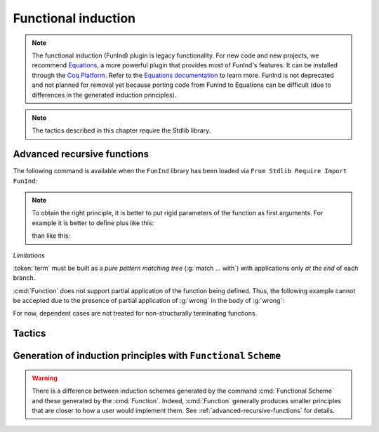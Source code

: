 Functional induction
====================

.. note::

   The functional induction (FunInd) plugin is legacy functionality. For
   new code and new projects, we recommend `Equations <http://mattam82.github.io/Coq-Equations/>`_,
   a more powerful plugin that provides most of FunInd's features. It can
   be installed through the `Coq Platform <https://github.com/coq/platform/releases>`_.
   Refer to the `Equations documentation <https://raw.githubusercontent.com/mattam82/Coq-Equations/master/doc/equations.pdf>`_
   to learn more. FunInd is not deprecated and not planned for removal
   yet because porting code from FunInd to Equations can be difficult
   (due to differences in the generated induction principles).

.. note::
   The tactics described in this chapter require the Stdlib library.

.. _advanced-recursive-functions:

Advanced recursive functions
----------------------------

The following command is available when the ``FunInd`` library has been loaded via ``From Stdlib Require Import FunInd``:

.. cmd:: Function @fix_definition {* with @fix_definition }

   This command is a generalization of :cmd:`Fixpoint`. It is a wrapper
   for several ways of defining a function *and* other useful related
   objects, namely: an induction principle that reflects the recursive
   structure of the function (see :tacn:`functional induction`) and its fixpoint equality.
   This defines a function similar to those defined by :cmd:`Fixpoint`.
   As in :cmd:`Fixpoint`, the decreasing argument must
   be given (unless the function is not recursive), but it might not
   necessarily be *structurally* decreasing. Use the :n:`@fixannot` clause
   to name the decreasing argument *and* to describe which kind of
   decreasing criteria to use to ensure termination of recursive
   calls.

   :cmd:`Function` also supports the :n:`with` clause to create
   mutually recursive definitions, however this feature is limited
   to structurally recursive functions (i.e. when :n:`@fixannot` is a :n:`struct`
   clause).

   See :tacn:`functional induction` and :cmd:`Functional Scheme` for how to use
   the induction principle to reason easily about the function.

   The form of the :n:`@fixannot` clause determines which definition mechanism :cmd:`Function` uses.
   (Note that references to :n:`ident` below refer to the name of the function being defined.):

   *  If :n:`@fixannot` is not specified, :cmd:`Function`
      defines the nonrecursive function :token:`ident` as if it was declared with
      :cmd:`Definition`. In addition, the following are defined:

       + :token:`ident`\ ``_rect``, :token:`ident`\ ``_rec`` and :token:`ident`\ ``_ind``,
         which reflect the pattern matching structure of :token:`term` (see :cmd:`Inductive`);
       + The inductive :n:`R_@ident` corresponding to the graph of :token:`ident` (silently);
       + :token:`ident`\ ``_complete`` and :token:`ident`\ ``_correct`` which
         are inversion information linking the function and its graph.

   *  If :n:`{ struct ... }` is specified, :cmd:`Function`
      defines the structural recursive function :token:`ident` as if it was declared
      with :cmd:`Fixpoint`. In addition, the following are defined:

       + The same objects as above;
       + The fixpoint equation of :token:`ident`: :n:`@ident`\ ``_equation``.

   *  If :n:`{ measure ... }` or :n:`{ wf ... }` are specified, :cmd:`Function`
      defines a recursive function by well-founded recursion. The module ``Recdef``
      of the standard library must be loaded for this feature.

       + :n:`{measure @one_term__1 {? @ident } {? @one_term__2 } }`\: where :n:`@ident` is the decreasing argument
         and :n:`@one_term__1` is a function from the type of :n:`@ident` to :g:`nat` for which
         the decreasing argument decreases (for the :g:`lt` order on :g:`nat`)
         for each recursive call of the function. The parameters of the function are
         bound in :n:`@one_term__1`.
       + :n:`{wf @one_term @ident }`\: where :n:`@ident` is the decreasing argument and
         :n:`@one_term` is an ordering relation on the type of :n:`@ident` (i.e. of type
         `T`\ :math:`_{\sf ident}` → `T`\ :math:`_{\sf ident}` → ``Prop``) for which the decreasing argument
         decreases for each recursive call of the function. The order must be well-founded.
         The parameters of the function are bound in :n:`@one_term`.

      If the clause is ``measure`` or ``wf``, the user is left with some proof
      obligations that will be used to define the function. These proofs
      are: proofs that each recursive call is actually decreasing with
      respect to the given criteria, and (if the criteria is `wf`) a proof
      that the ordering relation is well-founded. Once proof obligations are
      discharged, the following objects are defined:

        + The same objects as with the ``struct`` clause;
        + The lemma :n:`@ident`\ ``_tcc`` which collects all proof obligations in one
          property;
        + The lemmas :n:`@ident`\ ``_terminate`` and :n:`@ident`\ ``_F`` which will be inlined
          during extraction of :n:`@ident`.

      The way this recursive function is defined is the subject of several
      papers by Yves Bertot and Antonia Balaa on the one hand, and Gilles
      Barthe, Julien Forest, David Pichardie, and Vlad Rusu on the other
      hand.

.. note::

   To obtain the right principle, it is better to put rigid
   parameters of the function as first arguments. For example it is
   better to define plus like this:

   .. rocqtop:: reset none extra-stdlib

      From Stdlib Require Import FunInd.

   .. rocqtop:: all extra-stdlib

      Function plus (m n : nat) {struct n} : nat :=
      match n with
      | 0 => m
      | S p => S (plus m p)
      end.

   than like this:

   .. rocqtop:: reset none extra-stdlib

      From Stdlib Require Import FunInd.

   .. rocqtop:: all extra-stdlib

      Function plus (n m : nat) {struct n} : nat :=
      match n with
      | 0 => m
      | S p => S (plus p m)
      end.


*Limitations*

:token:`term` must be built as a *pure pattern matching tree* (:g:`match … with`)
with applications only *at the end* of each branch.

:cmd:`Function` does not support partial application of the function being
defined. Thus, the following example cannot be accepted due to the
presence of partial application of :g:`wrong` in the body of :g:`wrong`:

.. rocqtop:: none extra-stdlib

   From Stdlib Require List.
   Import List.ListNotations.

.. rocqtop:: all fail extra-stdlib

   Function wrong (C:nat) : nat :=
     List.hd 0 (List.map wrong (C::nil)).

For now, dependent cases are not treated for non-structurally
terminating functions.

.. exn:: The recursive argument must be specified.
   :undocumented:

.. exn:: No argument name @ident.
   :undocumented:

.. exn:: Cannot use mutual definition with well-founded recursion or measure.
   :undocumented:

.. warn:: Cannot define graph for @ident.

   The generation of the graph relation (:n:`R_@ident`) used to compute the induction scheme of ident
   raised a typing error. Only :token:`ident` is defined; the induction scheme
   will not be generated. This error happens generally when:

   - the definition uses pattern matching on dependent types,
     which :cmd:`Function` cannot deal with yet.
   - the definition is not a *pattern matching tree* as explained above.

.. warn:: Cannot define principle(s) for @ident.

   The generation of the graph relation (:n:`R_@ident`) succeeded but the induction principle
   could not be built. Only :token:`ident` is defined. Please report.

.. warn:: Cannot build functional inversion principle.

   :tacn:`functional inversion` will not be available for the function.

Tactics
-------

.. tacn:: functional induction @term {? using @one_term_with_bindings } {? as @simple_intropattern }

   Performs case analysis and induction following the definition of a function
   :token:`qualid`, which must be fully applied to its arguments as part of
   :token:`term`. It uses a principle
   generated by :cmd:`Function` or :cmd:`Functional Scheme`.
   Note that this tactic is only available after a ``From Stdlib Require Import FunInd``.
   See the :cmd:`Function` command.

   :n:`using @one_term`
     Specifies the induction principle (aka elimination scheme).

   :n:`with @bindings`
     Specifies the arguments of the induction principle.

   :n:`as @simple_intropattern`
     Provides names for the introduced variables.

   .. example::

      .. rocqtop:: reset all extra-stdlib

         From Stdlib Require Import FunInd.
         Functional Scheme minus_ind := Induction for minus Sort Prop.
         Check minus_ind.
         Lemma le_minus (n m:nat) : n - m <= n.
         functional induction (minus n m) using minus_ind; simpl; auto.
         Qed.

   .. note::
      :n:`functional induction (f x1 x2 x3)` is actually a wrapper for
      :n:`induction x1, x2, x3, (f x1 x2 x3) using @qualid` followed by a cleaning
      phase, where :n:`@qualid` is the induction principle registered for :g:`f`
      (by the :cmd:`Function` or :cmd:`Functional Scheme` command)
      corresponding to the sort of the goal. Therefore
      :tacn:`functional induction` may fail if the induction scheme :n:`@qualid` is not
      defined.

   .. note::
      There is a difference between obtaining an induction scheme
      for a function by using :cmd:`Function`
      and by using :cmd:`Functional Scheme` after a normal definition using
      :cmd:`Fixpoint` or :cmd:`Definition`.

   .. exn:: Cannot find induction information on @qualid.
      :undocumented:

   .. exn:: Not the right number of induction arguments.
      :undocumented:

.. tacn:: soft functional induction {+ @one_term } {? using @one_term_with_bindings } {? as @simple_intropattern }
   :undocumented:

.. tacn:: functional inversion {| @ident | @natural } {? @qualid }

   Performs inversion on hypothesis
   :n:`@ident` of the form :n:`@qualid {+ @term} = @term` or
   :n:`@term = @qualid {+ @term}` when :n:`@qualid` is defined using :cmd:`Function`.
   Note that this tactic is only available after a ``From Stdlib Require Import FunInd``.

   :n:`@natural`
     Does the same thing as :n:`intros until @natural` followed by
     :n:`functional inversion @ident` where :token:`ident` is the
     identifier for the last introduced hypothesis.

   :n:`@qualid`
     If the hypothesis :token:`ident` (or :token:`natural`) has a type of the form
     :n:`@qualid__1 {+ @term__i } = @qualid__2 {+ @term__j }` where
     :n:`@qualid__1` and :n:`@qualid__2` are valid candidates to
     functional inversion, this variant allows choosing which :token:`qualid`
     is inverted.


   .. exn:: Hypothesis @ident must contain at least one Function.
      :undocumented:

   .. exn:: Cannot find inversion information for hypothesis @ident.

      This error may be raised when some inversion lemma failed to be generated by
      Function.

.. _functional-scheme:

Generation of induction principles with ``Functional`` ``Scheme``
-----------------------------------------------------------------


.. cmd:: Functional Scheme @func_scheme_def {* with @func_scheme_def }

   .. insertprodn func_scheme_def func_scheme_def

   .. prodn::
      func_scheme_def ::= @ident := Induction for @qualid Sort @sort_family

   An experimental high-level tool that
   automatically generates induction principles corresponding to functions that
   may be mutually recursive.  The command generates an
   induction principle named :n:`@ident` for each given function named :n:`@qualid`.
   The :n:`@qualid`\s must be given in the same order as when they were defined.

   Note the command must be made available via ``From Stdlib`` :cmd:`Require Import` ``FunInd``.

.. warning::

   There is a difference between induction schemes generated by the command
   :cmd:`Functional Scheme` and these generated by the :cmd:`Function`. Indeed,
   :cmd:`Function` generally produces smaller principles that are closer to how
   a user would implement them. See :ref:`advanced-recursive-functions` for details.

.. example::

  Induction scheme for div2.

  We define the function div2 as follows:

  .. rocqtop:: all extra-stdlib

   From Stdlib Require Import FunInd.
   From Stdlib Require Import Arith.

   Fixpoint div2 (n:nat) : nat :=
   match n with
   | O => 0
   | S O => 0
   | S (S n') => S (div2 n')
   end.

  The definition of a principle of induction corresponding to the
  recursive structure of `div2` is defined by the command:

  .. rocqtop:: all extra-stdlib

    Functional Scheme div2_ind := Induction for div2 Sort Prop.

  You may now look at the type of div2_ind:

  .. rocqtop:: all extra-stdlib

    Check div2_ind.

  We can now prove the following lemma using this principle:

  .. rocqtop:: all extra-stdlib

    Lemma div2_le' : forall n:nat, div2 n <= n.
    intro n.
    pattern n, (div2 n).
    apply div2_ind; intros.
    auto with arith.
    auto with arith.
    simpl; auto with arith.
    Qed.

  We can use directly the functional induction (:tacn:`functional induction`) tactic instead
  of the pattern/apply trick:

  .. rocqtop:: all extra-stdlib

    Reset div2_le'.

    Lemma div2_le : forall n:nat, div2 n <= n.
    intro n.
    functional induction (div2 n).
    auto with arith.
    auto with arith.
    auto with arith.
    Qed.

.. example::

  Induction scheme for tree_size.

  We define trees by the following mutual inductive type:

  .. original LaTeX had "Variable" instead of "Axiom", which generates an ugly warning

  .. rocqtop:: reset all extra-stdlib

     Axiom A : Set.

     Inductive tree : Set :=
     node : A -> forest -> tree
     with forest : Set :=
     | empty : forest
     | cons : tree -> forest -> forest.

  We define the function tree_size that computes the size of a tree or a
  forest. Note that we use ``Function`` which generally produces better
  principles.

  .. rocqtop:: all extra-stdlib

    From Stdlib Require Import FunInd.

    Function tree_size (t:tree) : nat :=
    match t with
    | node A f => S (forest_size f)
    end
    with forest_size (f:forest) : nat :=
    match f with
    | empty => 0
    | cons t f' => (tree_size t + forest_size f')
    end.

  Notice that the induction principles ``tree_size_ind`` and ``forest_size_ind``
  generated by ``Function`` are not mutual.

  .. rocqtop:: all extra-stdlib

    Check tree_size_ind.

  Mutual induction principles following the recursive structure of ``tree_size``
  and ``forest_size`` can be generated by the following command:

  .. rocqtop:: all extra-stdlib

    Functional Scheme tree_size_ind2 := Induction for tree_size Sort Prop
    with forest_size_ind2 := Induction for forest_size Sort Prop.

  You may now look at the type of `tree_size_ind2`:

  .. rocqtop:: all extra-stdlib

    Check tree_size_ind2.

.. cmd:: Functional Case @func_scheme_def
         Generate graph for @qualid

   Internal debugging commands.
